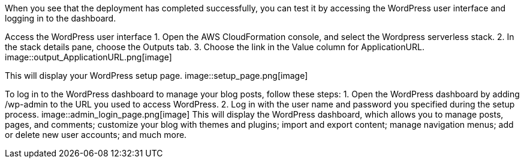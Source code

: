 // Add steps as necessary for accessing the software, post-configuration, and testing. Don’t include full usage instructions for your software, but add links to your product documentation for that information.
When you see that the deployment has completed successfully, you can test it by 
accessing the WordPress user interface and logging in to the dashboard.

Access the WordPress user interface
1. Open the AWS CloudFormation console, and select the Wordpress serverless stack.
2. In the stack details pane, choose the Outputs tab.
3. Choose the link in the Value column for ApplicationURL.
image::output_ApplicationURL.png[image]

This will display your WordPress setup page.
image::setup_page.png[image]

To log in to the WordPress dashboard to manage your blog posts, follow these steps:
1. Open the WordPress dashboard by adding /wp-admin to the URL you used to access WordPress.
2. Log in with the user name and password you specified during the setup process.
image::admin_login_page.png[image]
This will display the WordPress dashboard, which allows you to manage posts, pages, and
comments; customize your blog with themes and plugins; import and export content;
manage navigation menus; add or delete new user accounts; and much more.